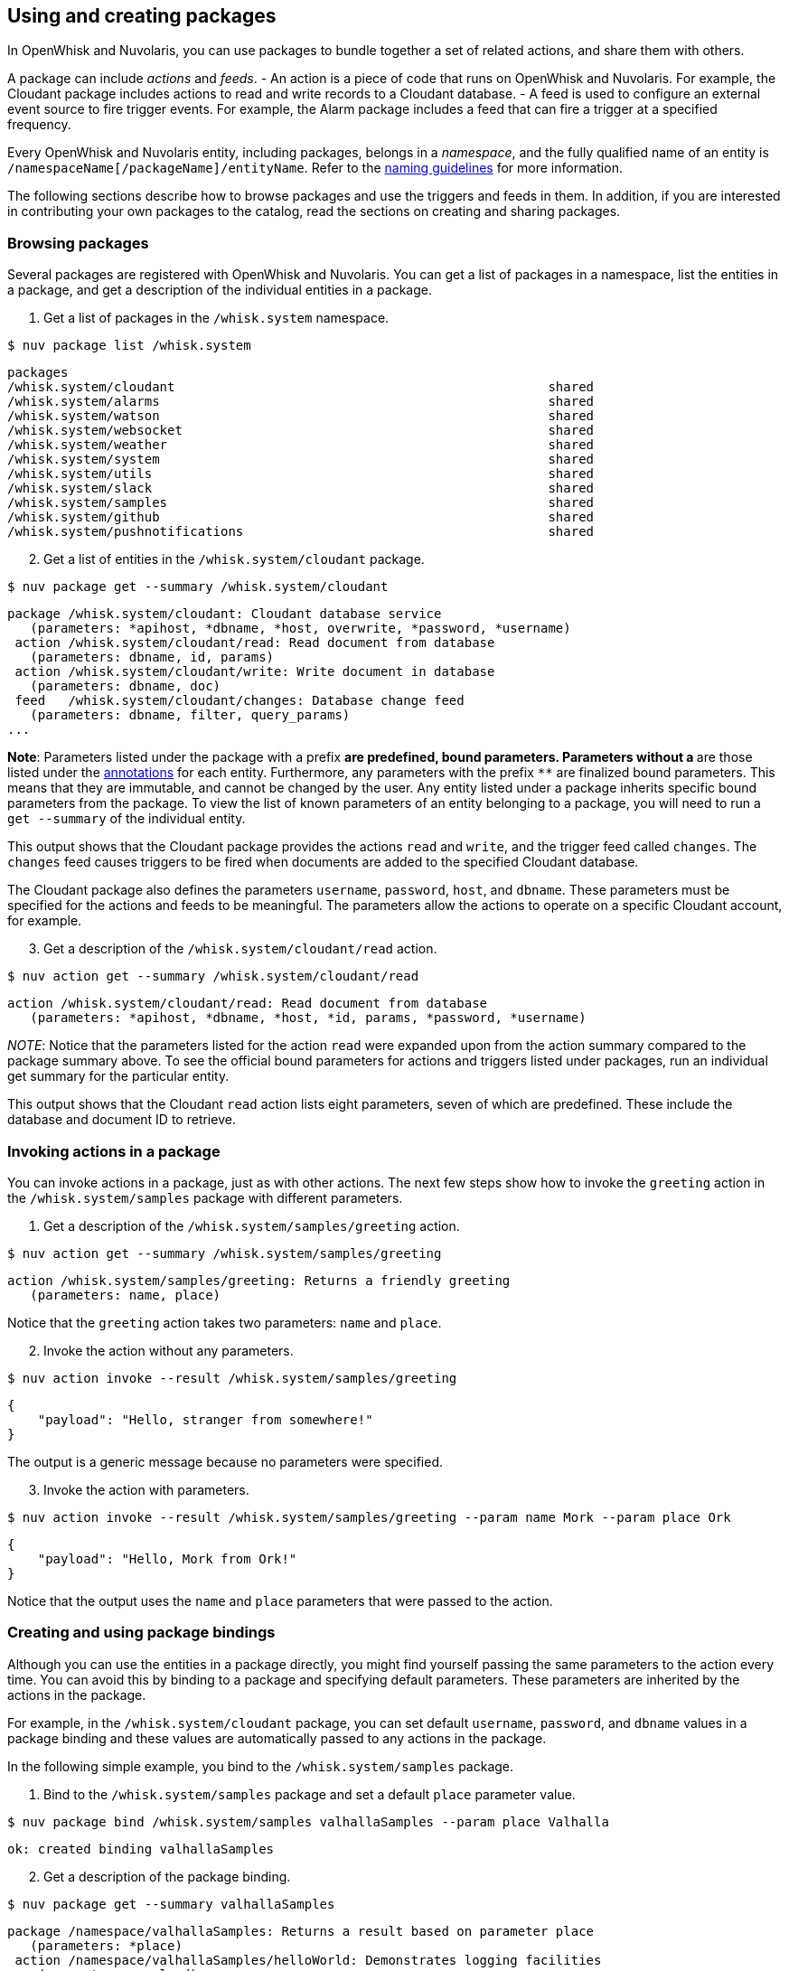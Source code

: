 == Using and creating packages

In OpenWhisk and Nuvolaris, you can use packages to bundle together a set of related
actions, and share them with others.

A package can include _actions_ and _feeds_. - An action is a piece of
code that runs on OpenWhisk and Nuvolaris. For example, the Cloudant package includes
actions to read and write records to a Cloudant database. - A feed is
used to configure an external event source to fire trigger events. For
example, the Alarm package includes a feed that can fire a trigger at a
specified frequency.

Every OpenWhisk and Nuvolaris entity, including packages, belongs in a _namespace_,
and the fully qualified name of an entity is
`/namespaceName[/packageName]/entityName`. Refer to the
xref:reference.adoc#openwhisk-entities[naming guidelines] for more
information.

The following sections describe how to browse packages and use the
triggers and feeds in them. In addition, if you are interested in
contributing your own packages to the catalog, read the sections on
creating and sharing packages.

=== Browsing packages

Several packages are registered with OpenWhisk and Nuvolaris. You can get a list of
packages in a namespace, list the entities in a package, and get a
description of the individual entities in a package.

[arabic]
. Get a list of packages in the `/whisk.system` namespace.

....
$ nuv package list /whisk.system
....

....
packages
/whisk.system/cloudant                                                 shared
/whisk.system/alarms                                                   shared
/whisk.system/watson                                                   shared
/whisk.system/websocket                                                shared
/whisk.system/weather                                                  shared
/whisk.system/system                                                   shared
/whisk.system/utils                                                    shared
/whisk.system/slack                                                    shared
/whisk.system/samples                                                  shared
/whisk.system/github                                                   shared
/whisk.system/pushnotifications                                        shared
....

[arabic, start=2]
. Get a list of entities in the `/whisk.system/cloudant` package.

....
$ nuv package get --summary /whisk.system/cloudant
....

....
package /whisk.system/cloudant: Cloudant database service
   (parameters: *apihost, *dbname, *host, overwrite, *password, *username)
 action /whisk.system/cloudant/read: Read document from database
   (parameters: dbname, id, params)
 action /whisk.system/cloudant/write: Write document in database
   (parameters: dbname, doc)
 feed   /whisk.system/cloudant/changes: Database change feed
   (parameters: dbname, filter, query_params)
...
....

*Note*: Parameters listed under the package with a prefix `*` are
predefined, bound parameters. Parameters without a `*` are those listed
under the xref:annotations.adoc[annotations] for each entity.
Furthermore, any parameters with the prefix `**` are finalized bound
parameters. This means that they are immutable, and cannot be changed by
the user. Any entity listed under a package inherits specific bound
parameters from the package. To view the list of known parameters of an
entity belonging to a package, you will need to run a `get --summary` of
the individual entity.

This output shows that the Cloudant package provides the actions `read`
and `write`, and the trigger feed called `changes`. The `changes` feed
causes triggers to be fired when documents are added to the specified
Cloudant database.

The Cloudant package also defines the parameters `username`, `password`,
`host`, and `dbname`. These parameters must be specified for the actions
and feeds to be meaningful. The parameters allow the actions to operate
on a specific Cloudant account, for example.

[arabic, start=3]
. Get a description of the `/whisk.system/cloudant/read` action.

....
$ nuv action get --summary /whisk.system/cloudant/read
....

....
action /whisk.system/cloudant/read: Read document from database
   (parameters: *apihost, *dbname, *host, *id, params, *password, *username)
....

_NOTE_: Notice that the parameters listed for the action `read` were
expanded upon from the action summary compared to the package summary
above. To see the official bound parameters for actions and triggers
listed under packages, run an individual get summary for the particular
entity.

This output shows that the Cloudant `read` action lists eight
parameters, seven of which are predefined. These include the database
and document ID to retrieve.

=== Invoking actions in a package

You can invoke actions in a package, just as with other actions. The
next few steps show how to invoke the `greeting` action in the
`/whisk.system/samples` package with different parameters.

[arabic]
. Get a description of the `/whisk.system/samples/greeting` action.

....
$ nuv action get --summary /whisk.system/samples/greeting
....

....
action /whisk.system/samples/greeting: Returns a friendly greeting
   (parameters: name, place)
....

Notice that the `greeting` action takes two parameters: `name` and
`place`.

[arabic, start=2]
. Invoke the action without any parameters.

....
$ nuv action invoke --result /whisk.system/samples/greeting
....

....
{
    "payload": "Hello, stranger from somewhere!"
}
....

The output is a generic message because no parameters were specified.

[arabic, start=3]
. Invoke the action with parameters.

....
$ nuv action invoke --result /whisk.system/samples/greeting --param name Mork --param place Ork
....

....
{
    "payload": "Hello, Mork from Ork!"
}
....

Notice that the output uses the `name` and `place` parameters that were
passed to the action.

=== Creating and using package bindings

Although you can use the entities in a package directly, you might find
yourself passing the same parameters to the action every time. You can
avoid this by binding to a package and specifying default parameters.
These parameters are inherited by the actions in the package.

For example, in the `/whisk.system/cloudant` package, you can set
default `username`, `password`, and `dbname` values in a package binding
and these values are automatically passed to any actions in the package.

In the following simple example, you bind to the `/whisk.system/samples`
package.

[arabic]
. Bind to the `/whisk.system/samples` package and set a default `place`
parameter value.

....
$ nuv package bind /whisk.system/samples valhallaSamples --param place Valhalla
....

....
ok: created binding valhallaSamples
....

[arabic, start=2]
. Get a description of the package binding.

....
$ nuv package get --summary valhallaSamples
....

....
package /namespace/valhallaSamples: Returns a result based on parameter place
   (parameters: *place)
 action /namespace/valhallaSamples/helloWorld: Demonstrates logging facilities
    (parameters: payload)
 action /namespace/valhallaSamples/greeting: Returns a friendly greeting
    (parameters: name, place)
 action /namespace/valhallaSamples/curl: Curl a host url
    (parameters: payload)
 action /namespace/valhallaSamples/wordCount: Count words in a string
    (parameters: payload)
....

Notice that all the actions in the `/whisk.system/samples` package are
available in the `valhallaSamples` package binding.

[arabic, start=3]
. Invoke an action in the package binding.

....
$ nuv action invoke --result valhallaSamples/greeting --param name Odin
....

....
{
    "payload": "Hello, Odin from Valhalla!"
}
....

Notice from the result that the action inherits the `place` parameter
you set when you created the `valhallaSamples` package binding.

[arabic, start=4]
. Invoke an action and overwrite the default parameter value.

....
$ nuv action invoke --result valhallaSamples/greeting --param name Odin --param place Asgard
....

....
{
    "payload": "Hello, Odin from Asgard!"
}
....

Notice that the `place` parameter value that is specified with the
action invocation overwrites the default value set in the
`valhallaSamples` package binding.

=== Creating and using trigger feeds

Feeds offer a convenient way to configure an external event source to
fire these events to a OpenWhisk and Nuvolaris trigger. This example shows how to use
a feed in the Alarms package to fire a trigger every second, and how to
use a rule to invoke an action every second.

[arabic]
. Get a description of the feed in the `/whisk.system/alarms` package.

....
$ nuv package get --summary /whisk.system/alarms
....

....
package /whisk.system/alarms: Alarms and periodic utility
   (parameters: *apihost, *cron, *trigger_payload)
 feed   /whisk.system/alarms/alarm: Fire trigger when alarm occurs
    (parameters: none defined)
....

....
$ nuv action get --summary /whisk.system/alarms/alarm
....

....
action /whisk.system/alarms/alarm: Fire trigger when alarm occurs
   (parameters: *apihost, *cron, *trigger_payload)
....

The `/whisk.system/alarms/alarm` feed takes two parameters: - `cron`: A
crontab specification of when to fire the trigger. - `trigger_payload`:
The payload parameter value to set in each trigger event. - `apihost`:
The API host endpoint that will be receiving the feed.

[arabic, start=2]
. Create a trigger that fires every eight seconds.

....
$ nuv trigger create everyEightSeconds --feed /whisk.system/alarms/alarm -p cron "*/8 * * * * *" -p trigger_payload "{\"name\":\"Mork\", \"place\":\"Ork\"}"
....

....
ok: created trigger feed everyEightSeconds
....

[arabic, start=3]
. Create a `hello.js' file with the following action code.

....
function main(params) {
    return {payload:  'Hello, ' + params.name + ' from ' + params.place};
}
....

[arabic, start=4]
. Make sure that the action exists.

....
$ nuv action update hello hello.js
....

[arabic, start=5]
. Create a rule that invokes the `hello` action every time the
`everyEightSeconds` trigger fires.

....
$ nuv rule create myRule everyEightSeconds hello
....

....
ok: created rule myRule
....

[arabic, start=6]
. Check that the action is being invoked by polling for activation logs.

....
$ nuv activation poll
....

You should see activations every eight seconds for the trigger, the
rule, and the action. The action receives the parameters
`{"name":"Mork", "place":"Ork"}` on every invocation.

=== Creating a package

A package is used to organize a set of related actions and feeds. It
also allows for parameters to be shared across all entities in the
package.

To create a custom package with a simple action in it, try the following
example:

[arabic]
. Create a package called ``custom''.

....
$ nuv package create custom
....

....
ok: created package custom
....

[arabic, start=2]
. Get a summary of the package.

....
$ nuv package get --summary custom
....

....
package /myNamespace/custom
   (parameters: none defined)
....

Notice that the package is empty.

[arabic, start=3]
. Create a file called `identity.js` that contains the following action
code. This action returns all input parameters.

....
function main(args) { return args; }
....

[arabic, start=4]
. Create an `identity` action in the `custom` package.

....
$ nuv action create custom/identity identity.js
....

....
ok: created action custom/identity
....

Creating an action in a package requires that you prefix the action name
with a package name. Package nesting is not allowed. A package can
contain only actions and can’t contain another package.

[arabic, start=5]
. Get a summary of the package again.

....
$ nuv package get --summary custom
....

....
package /myNamespace/custom
  (parameters: none defined)
 action /myNamespace/custom/identity
  (parameters: none defined)
....

You can see the `custom/identity` action in your namespace now.

[arabic, start=6]
. Invoke the action in the package.

....
$ nuv action invoke --result custom/identity
....

....
{}
....

You can set default parameters for all the entities in a package. You do
this by setting package-level parameters that are inherited by all
actions in the package. To see how this works, try the following
example:

[arabic]
. Update the `custom` package with two parameters: `city` and `country`.

....
$ nuv package update custom --param city Austin --param country USA
....

....
ok: updated package custom
....

[arabic, start=2]
. Display the parameters in the package and action, and see how the
`identity` action in the package inherits parameters from the package.

....
$ nuv package get custom
....

....
ok: got package custom
...
"parameters": [
    {
        "key": "city",
        "value": "Austin"
    },
    {
        "key": "country",
        "value": "USA"
    }
]
...
....

....
$ nuv action get custom/identity
....

....
ok: got action custom/identity
...
"parameters": [
    {
        "key": "city",
        "value": "Austin"
    },
    {
        "key": "country",
        "value": "USA"
    }
]
...
....

[arabic, start=3]
. Invoke the identity action without any parameters to verify that the
action indeed inherits the parameters.

....
$ nuv action invoke --result custom/identity
....

....
{
    "city": "Austin",
    "country": "USA"
}
....

[arabic, start=4]
. Invoke the identity action with some parameters. Invocation parameters
are merged with the package parameters; the invocation parameters
override the package parameters.

....
$ nuv action invoke --result custom/identity --param city Dallas --param state Texas
....

....
{
    "city": "Dallas",
    "country": "USA",
    "state": "Texas"
}
....

=== Sharing a package

After the actions and feeds that comprise a package are debugged and
tested, the package can be shared with all OpenWhisk and Nuvolaris users. Sharing the
package makes it possible for the users to bind the package, invoke
actions in the package, and author OpenWhisk and Nuvolaris rules and sequence actions.

[arabic]
. Share the package with all users:

....
$ nuv package update custom --shared yes
....

....
ok: updated package custom
....

[arabic, start=2]
. Display the `publish` property of the package to verify that it is now
true.

....
$ nuv package get custom
....

....
ok: got package custom
...
"publish": true,
...
....

Others can now use your `custom` package, including binding to the
package or directly invoking an action in it. Other users must know the
fully qualified names of the package to bind it or invoke actions in it.
Actions and feeds within a shared package are _public_. If the package
is private, then all of its contents are also private.

[arabic]
. Get a description of the package to show the fully qualified names of
the package and action.

....
$ nuv package get --summary custom
....

....
package /myNamespace/custom: Returns a result based on parameters city and country
   (parameters: *city, *country)
 action /myNamespace/custom/identity
   (parameters: none defined)
....

In the previous example, you’re working with the `myNamespace`
namespace, and this namespace appears in the fully qualified name.
